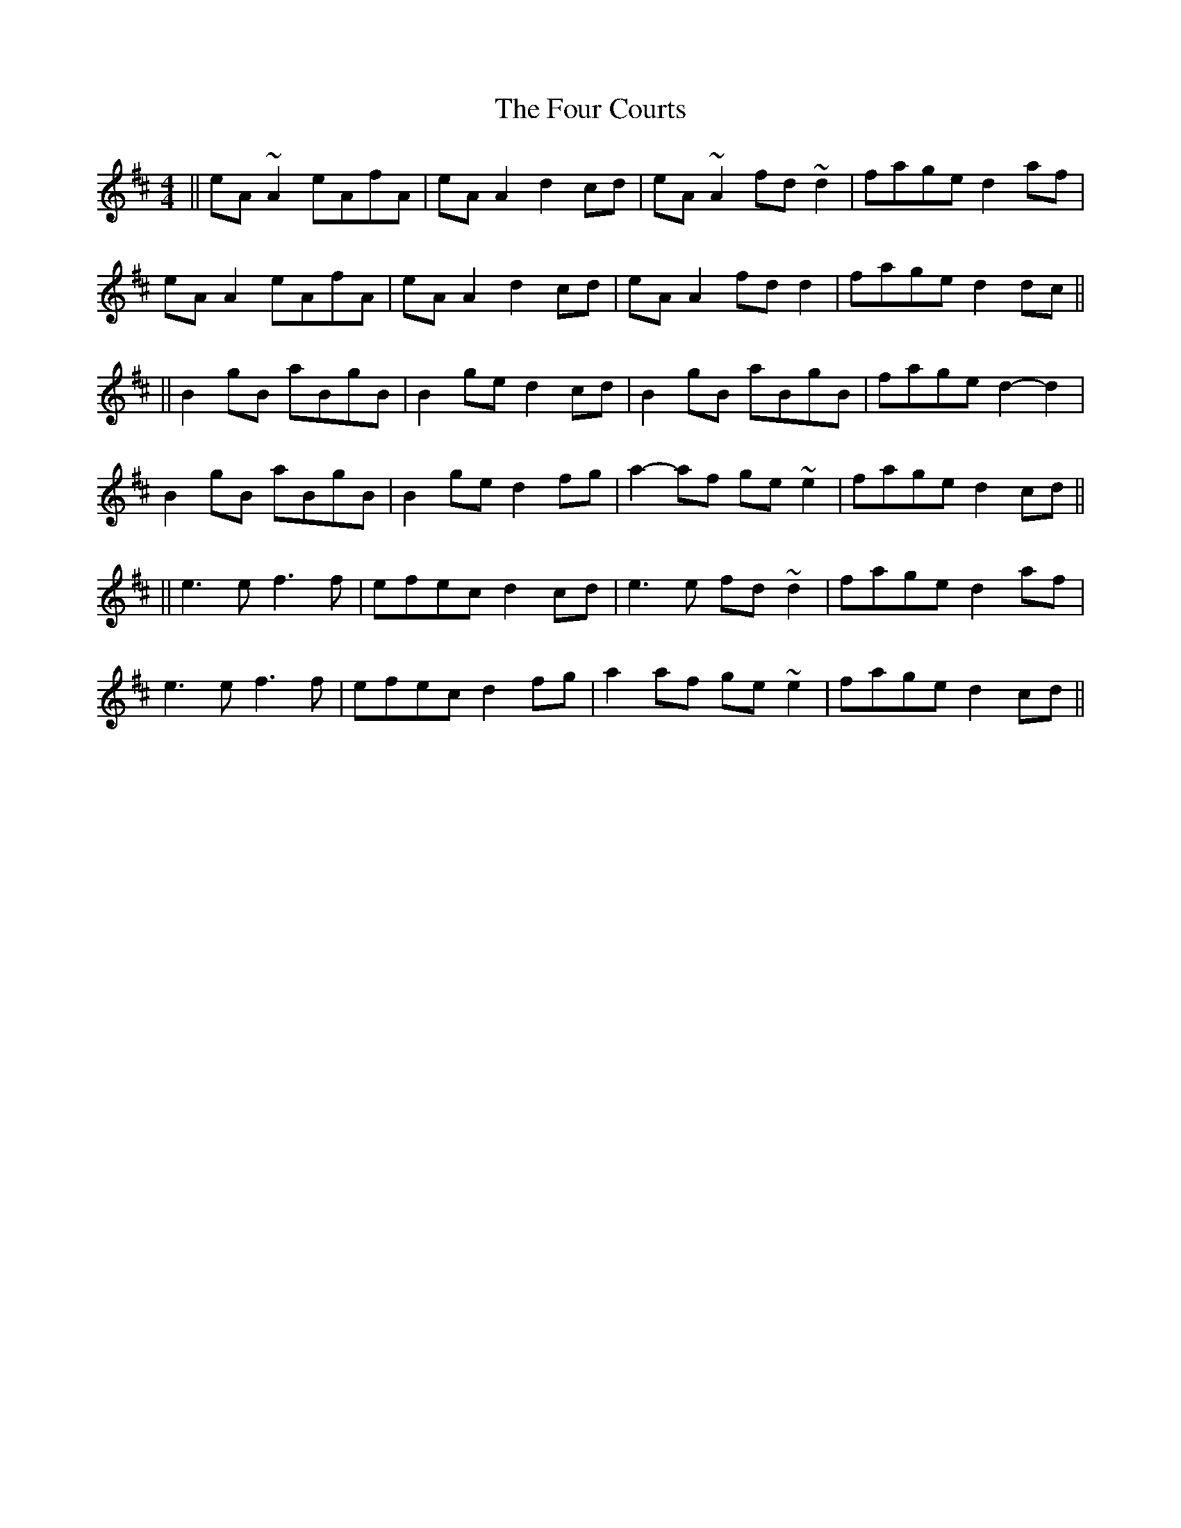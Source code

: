 X: 7
T: Four Courts, The
Z: dogbox
S: https://thesession.org/tunes/2278#setting26104
R: reel
M: 4/4
L: 1/8
K: Amix
||eA ~A2 eAfA | eA A2 d2 cd | eA ~A2 fd ~d2 | fage d2 af |
eA A2 eAfA | eA A2 d2 cd | eA A2 fd d2 | fage d2 dc ||
||B2 gB aBgB | B2 ge d2 cd | B2 gB aBgB | fage d2-d2 |
B2 gB aBgB | B2 ge d2 fg | a2-af ge ~e2 | fage d2 cd ||
||e3 e f3 f | efec d2 cd | e3 e fd ~d2 | fage d2 af |
e3 e f3 f | efec d2 fg | a2 af ge ~e2 | fage d2 cd ||
